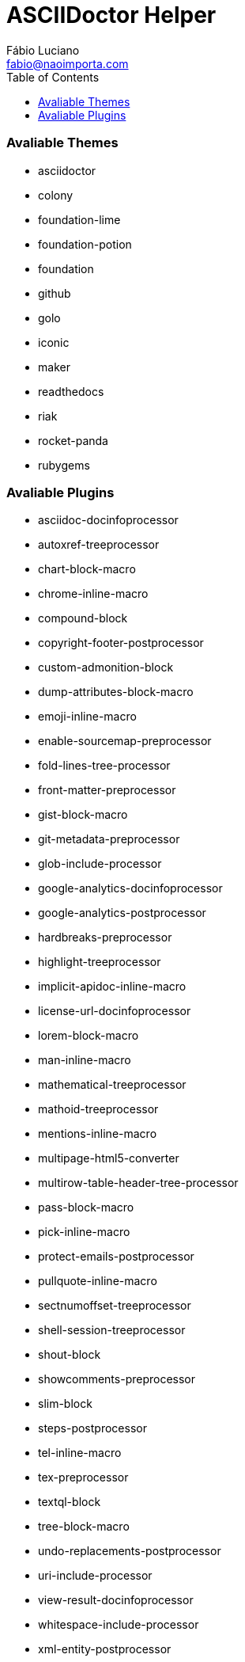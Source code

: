 :toc2:
:toclevels: 2
:icons: font
:iconfont-cdn: https://cdnjs.cloudflare.com/ajax/libs/font-awesome/4.7.0/css/font-awesome.min
:linkattrs:
:sectanchors:
:sectlink:
:nofooter:
:experimental:
:source-language: asciidoc

= ASCIIDoctor Helper
Fábio Luciano <fabio@naoimporta.com>
:doctype: book
:reproducible:
:source-highlighter: rouge
:listing-caption: Listing


=== Avaliable Themes
* asciidoctor
* colony
* foundation-lime
* foundation-potion
* foundation
* github
* golo
* iconic
* maker
* readthedocs
* riak
* rocket-panda
* rubygems

=== Avaliable Plugins
* asciidoc-docinfoprocessor
* autoxref-treeprocessor
* chart-block-macro
* chrome-inline-macro
* compound-block
* copyright-footer-postprocessor
* custom-admonition-block
* dump-attributes-block-macro
* emoji-inline-macro
* enable-sourcemap-preprocessor
* fold-lines-tree-processor
* front-matter-preprocessor
* gist-block-macro
* git-metadata-preprocessor
* glob-include-processor
* google-analytics-docinfoprocessor
* google-analytics-postprocessor
* hardbreaks-preprocessor
* highlight-treeprocessor
* implicit-apidoc-inline-macro
* license-url-docinfoprocessor
* lorem-block-macro
* man-inline-macro
* mathematical-treeprocessor
* mathoid-treeprocessor
* mentions-inline-macro
* multipage-html5-converter
* multirow-table-header-tree-processor
* pass-block-macro
* pick-inline-macro
* protect-emails-postprocessor
* pullquote-inline-macro
* sectnumoffset-treeprocessor
* shell-session-treeprocessor
* shout-block
* showcomments-preprocessor
* slim-block
* steps-postprocessor
* tel-inline-macro
* tex-preprocessor
* textql-block
* tree-block-macro
* undo-replacements-postprocessor
* uri-include-processor
* view-result-docinfoprocessor
* whitespace-include-processor
* xml-entity-postprocessor